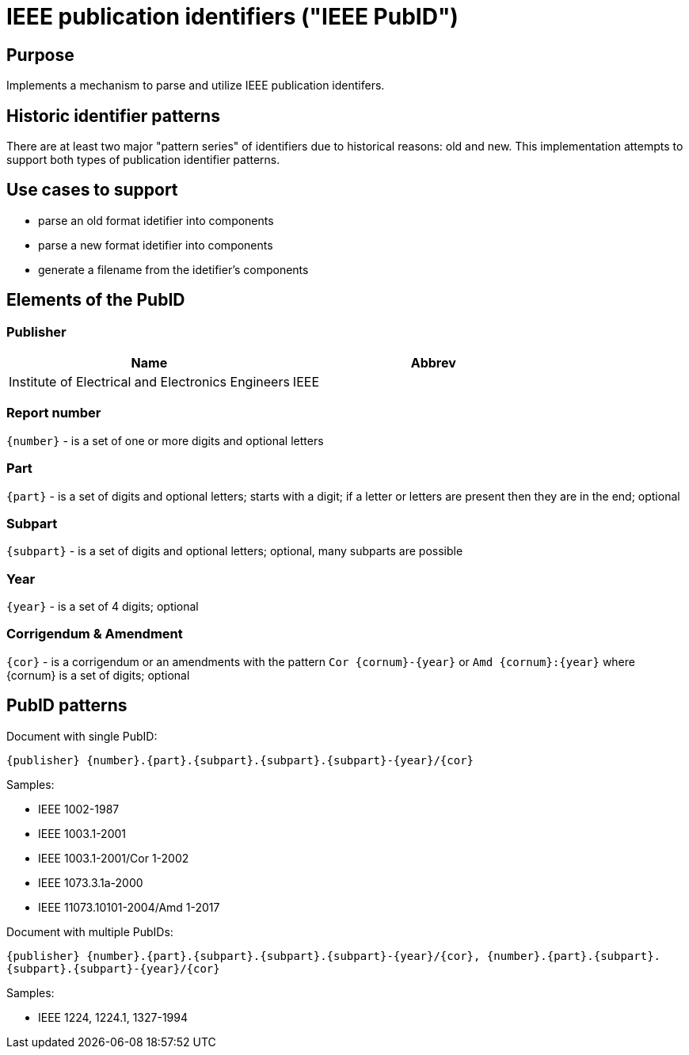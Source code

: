= IEEE publication identifiers ("IEEE PubID")

== Purpose

Implements a mechanism to parse and utilize IEEE publication identifers.

== Historic identifier patterns

There are at least two major "pattern series" of identifiers due to historical reasons: old and new.
This implementation attempts to support both types of publication identifier patterns.

== Use cases to support

* parse an old format idetifier into components
* parse a new format idetifier into components
* generate a filename from the idetifier's components

== Elements of the PubID

=== Publisher

|===
| Name | Abbrev

| Institute of Electrical and Electronics Engineers
| IEEE

|===

=== Report number

`{number}` - is a set of one or more digits and optional letters

=== Part

`{part}` - is a set of digits and optional letters; starts with a digit; if a letter or letters are present then they are in the end; optional

=== Subpart

`{subpart}` - is a set of digits and optional letters; optional, many subparts are possible

=== Year

`{year}` - is a set of 4 digits; optional

=== Corrigendum & Amendment

`{cor}` - is a corrigendum or an amendments with the pattern `Cor {cornum}-{year}` or `Amd {cornum}:{year}` where {cornum} is a set of digits; optional

== PubID patterns

Document with single PubID:

`{publisher} {number}.{part}.{subpart}.{subpart}.{subpart}-{year}/{cor}`

Samples:

* IEEE 1002-1987
* IEEE 1003.1-2001
* IEEE 1003.1-2001/Cor 1-2002
* IEEE 1073.3.1a-2000
* IEEE 11073.10101-2004/Amd 1-2017

Document with multiple PubIDs:

`{publisher} {number}.{part}.{subpart}.{subpart}.{subpart}-{year}/{cor}, {number}.{part}.{subpart}.{subpart}.{subpart}-{year}/{cor}`

Samples:

* IEEE 1224, 1224.1, 1327-1994